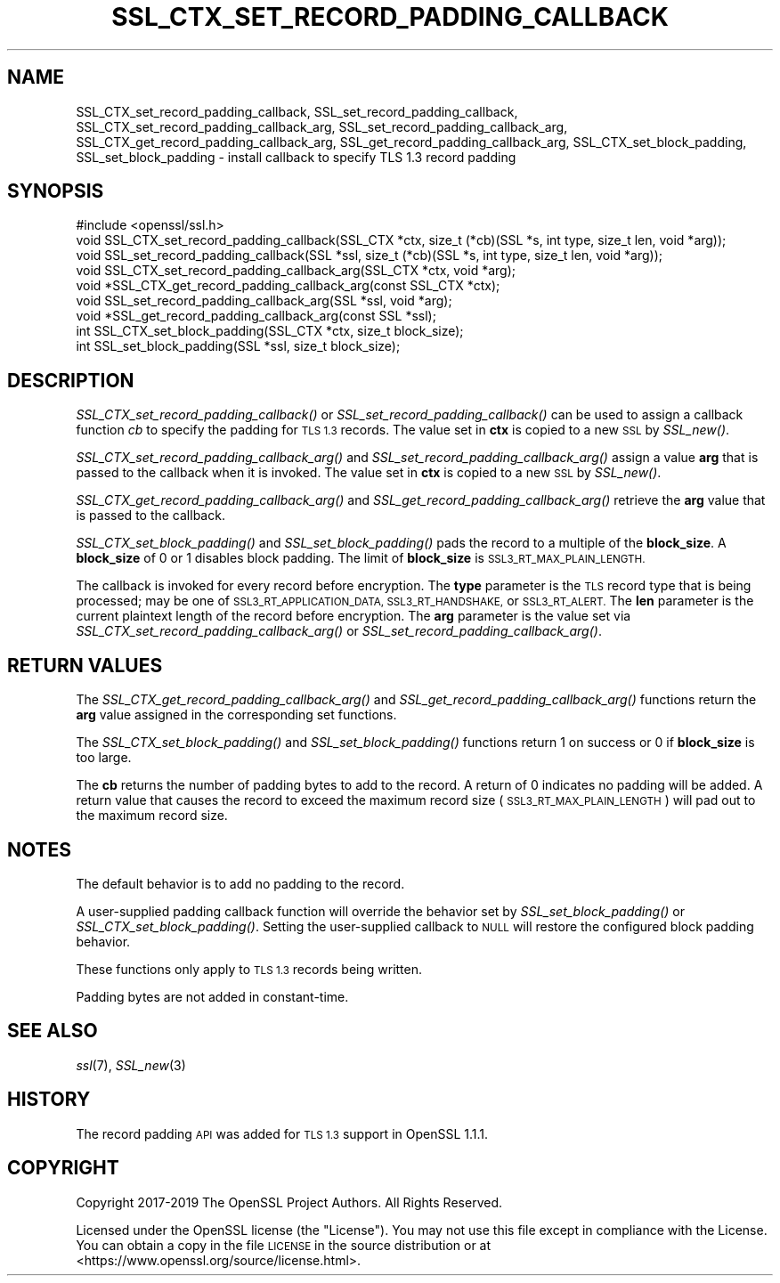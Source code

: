 .\" Automatically generated by Pod::Man 2.27 (Pod::Simple 3.28)
.\"
.\" Standard preamble:
.\" ========================================================================
.de Sp \" Vertical space (when we can't use .PP)
.if t .sp .5v
.if n .sp
..
.de Vb \" Begin verbatim text
.ft CW
.nf
.ne \\$1
..
.de Ve \" End verbatim text
.ft R
.fi
..
.\" Set up some character translations and predefined strings.  \*(-- will
.\" give an unbreakable dash, \*(PI will give pi, \*(L" will give a left
.\" double quote, and \*(R" will give a right double quote.  \*(C+ will
.\" give a nicer C++.  Capital omega is used to do unbreakable dashes and
.\" therefore won't be available.  \*(C` and \*(C' expand to `' in nroff,
.\" nothing in troff, for use with C<>.
.tr \(*W-
.ds C+ C\v'-.1v'\h'-1p'\s-2+\h'-1p'+\s0\v'.1v'\h'-1p'
.ie n \{\
.    ds -- \(*W-
.    ds PI pi
.    if (\n(.H=4u)&(1m=24u) .ds -- \(*W\h'-12u'\(*W\h'-12u'-\" diablo 10 pitch
.    if (\n(.H=4u)&(1m=20u) .ds -- \(*W\h'-12u'\(*W\h'-8u'-\"  diablo 12 pitch
.    ds L" ""
.    ds R" ""
.    ds C` ""
.    ds C' ""
'br\}
.el\{\
.    ds -- \|\(em\|
.    ds PI \(*p
.    ds L" ``
.    ds R" ''
.    ds C`
.    ds C'
'br\}
.\"
.\" Escape single quotes in literal strings from groff's Unicode transform.
.ie \n(.g .ds Aq \(aq
.el       .ds Aq '
.\"
.\" If the F register is turned on, we'll generate index entries on stderr for
.\" titles (.TH), headers (.SH), subsections (.SS), items (.Ip), and index
.\" entries marked with X<> in POD.  Of course, you'll have to process the
.\" output yourself in some meaningful fashion.
.\"
.\" Avoid warning from groff about undefined register 'F'.
.de IX
..
.nr rF 0
.if \n(.g .if rF .nr rF 1
.if (\n(rF:(\n(.g==0)) \{
.    if \nF \{
.        de IX
.        tm Index:\\$1\t\\n%\t"\\$2"
..
.        if !\nF==2 \{
.            nr % 0
.            nr F 2
.        \}
.    \}
.\}
.rr rF
.\"
.\" Accent mark definitions (@(#)ms.acc 1.5 88/02/08 SMI; from UCB 4.2).
.\" Fear.  Run.  Save yourself.  No user-serviceable parts.
.    \" fudge factors for nroff and troff
.if n \{\
.    ds #H 0
.    ds #V .8m
.    ds #F .3m
.    ds #[ \f1
.    ds #] \fP
.\}
.if t \{\
.    ds #H ((1u-(\\\\n(.fu%2u))*.13m)
.    ds #V .6m
.    ds #F 0
.    ds #[ \&
.    ds #] \&
.\}
.    \" simple accents for nroff and troff
.if n \{\
.    ds ' \&
.    ds ` \&
.    ds ^ \&
.    ds , \&
.    ds ~ ~
.    ds /
.\}
.if t \{\
.    ds ' \\k:\h'-(\\n(.wu*8/10-\*(#H)'\'\h"|\\n:u"
.    ds ` \\k:\h'-(\\n(.wu*8/10-\*(#H)'\`\h'|\\n:u'
.    ds ^ \\k:\h'-(\\n(.wu*10/11-\*(#H)'^\h'|\\n:u'
.    ds , \\k:\h'-(\\n(.wu*8/10)',\h'|\\n:u'
.    ds ~ \\k:\h'-(\\n(.wu-\*(#H-.1m)'~\h'|\\n:u'
.    ds / \\k:\h'-(\\n(.wu*8/10-\*(#H)'\z\(sl\h'|\\n:u'
.\}
.    \" troff and (daisy-wheel) nroff accents
.ds : \\k:\h'-(\\n(.wu*8/10-\*(#H+.1m+\*(#F)'\v'-\*(#V'\z.\h'.2m+\*(#F'.\h'|\\n:u'\v'\*(#V'
.ds 8 \h'\*(#H'\(*b\h'-\*(#H'
.ds o \\k:\h'-(\\n(.wu+\w'\(de'u-\*(#H)/2u'\v'-.3n'\*(#[\z\(de\v'.3n'\h'|\\n:u'\*(#]
.ds d- \h'\*(#H'\(pd\h'-\w'~'u'\v'-.25m'\f2\(hy\fP\v'.25m'\h'-\*(#H'
.ds D- D\\k:\h'-\w'D'u'\v'-.11m'\z\(hy\v'.11m'\h'|\\n:u'
.ds th \*(#[\v'.3m'\s+1I\s-1\v'-.3m'\h'-(\w'I'u*2/3)'\s-1o\s+1\*(#]
.ds Th \*(#[\s+2I\s-2\h'-\w'I'u*3/5'\v'-.3m'o\v'.3m'\*(#]
.ds ae a\h'-(\w'a'u*4/10)'e
.ds Ae A\h'-(\w'A'u*4/10)'E
.    \" corrections for vroff
.if v .ds ~ \\k:\h'-(\\n(.wu*9/10-\*(#H)'\s-2\u~\d\s+2\h'|\\n:u'
.if v .ds ^ \\k:\h'-(\\n(.wu*10/11-\*(#H)'\v'-.4m'^\v'.4m'\h'|\\n:u'
.    \" for low resolution devices (crt and lpr)
.if \n(.H>23 .if \n(.V>19 \
\{\
.    ds : e
.    ds 8 ss
.    ds o a
.    ds d- d\h'-1'\(ga
.    ds D- D\h'-1'\(hy
.    ds th \o'bp'
.    ds Th \o'LP'
.    ds ae ae
.    ds Ae AE
.\}
.rm #[ #] #H #V #F C
.\" ========================================================================
.\"
.IX Title "SSL_CTX_SET_RECORD_PADDING_CALLBACK 3"
.TH SSL_CTX_SET_RECORD_PADDING_CALLBACK 3 "2020-09-22" "1.1.1h" "OpenSSL"
.\" For nroff, turn off justification.  Always turn off hyphenation; it makes
.\" way too many mistakes in technical documents.
.if n .ad l
.nh
.SH "NAME"
SSL_CTX_set_record_padding_callback, SSL_set_record_padding_callback, SSL_CTX_set_record_padding_callback_arg, SSL_set_record_padding_callback_arg, SSL_CTX_get_record_padding_callback_arg, SSL_get_record_padding_callback_arg, SSL_CTX_set_block_padding, SSL_set_block_padding \- install callback to specify TLS 1.3 record padding
.SH "SYNOPSIS"
.IX Header "SYNOPSIS"
.Vb 1
\& #include <openssl/ssl.h>
\&
\& void SSL_CTX_set_record_padding_callback(SSL_CTX *ctx, size_t (*cb)(SSL *s, int type, size_t len, void *arg));
\& void SSL_set_record_padding_callback(SSL *ssl, size_t (*cb)(SSL *s, int type, size_t len, void *arg));
\&
\& void SSL_CTX_set_record_padding_callback_arg(SSL_CTX *ctx, void *arg);
\& void *SSL_CTX_get_record_padding_callback_arg(const SSL_CTX *ctx);
\&
\& void SSL_set_record_padding_callback_arg(SSL *ssl, void *arg);
\& void *SSL_get_record_padding_callback_arg(const SSL *ssl);
\&
\& int SSL_CTX_set_block_padding(SSL_CTX *ctx, size_t block_size);
\& int SSL_set_block_padding(SSL *ssl, size_t block_size);
.Ve
.SH "DESCRIPTION"
.IX Header "DESCRIPTION"
\&\fISSL_CTX_set_record_padding_callback()\fR or \fISSL_set_record_padding_callback()\fR
can be used to assign a callback function \fIcb\fR to specify the padding
for \s-1TLS 1.3\s0 records. The value set in \fBctx\fR is copied to a new \s-1SSL\s0 by \fISSL_new()\fR.
.PP
\&\fISSL_CTX_set_record_padding_callback_arg()\fR and \fISSL_set_record_padding_callback_arg()\fR
assign a value \fBarg\fR that is passed to the callback when it is invoked. The value
set in \fBctx\fR is copied to a new \s-1SSL\s0 by \fISSL_new()\fR.
.PP
\&\fISSL_CTX_get_record_padding_callback_arg()\fR and \fISSL_get_record_padding_callback_arg()\fR
retrieve the \fBarg\fR value that is passed to the callback.
.PP
\&\fISSL_CTX_set_block_padding()\fR and \fISSL_set_block_padding()\fR pads the record to a multiple
of the \fBblock_size\fR. A \fBblock_size\fR of 0 or 1 disables block padding. The limit of
\&\fBblock_size\fR is \s-1SSL3_RT_MAX_PLAIN_LENGTH.\s0
.PP
The callback is invoked for every record before encryption.
The \fBtype\fR parameter is the \s-1TLS\s0 record type that is being processed; may be
one of \s-1SSL3_RT_APPLICATION_DATA, SSL3_RT_HANDSHAKE,\s0 or \s-1SSL3_RT_ALERT.\s0
The \fBlen\fR parameter is the current plaintext length of the record before encryption.
The \fBarg\fR parameter is the value set via \fISSL_CTX_set_record_padding_callback_arg()\fR
or \fISSL_set_record_padding_callback_arg()\fR.
.SH "RETURN VALUES"
.IX Header "RETURN VALUES"
The \fISSL_CTX_get_record_padding_callback_arg()\fR and \fISSL_get_record_padding_callback_arg()\fR
functions return the \fBarg\fR value assigned in the corresponding set functions.
.PP
The \fISSL_CTX_set_block_padding()\fR and \fISSL_set_block_padding()\fR functions return 1 on success
or 0 if \fBblock_size\fR is too large.
.PP
The \fBcb\fR returns the number of padding bytes to add to the record. A return of 0
indicates no padding will be added. A return value that causes the record to
exceed the maximum record size (\s-1SSL3_RT_MAX_PLAIN_LENGTH\s0) will pad out to the
maximum record size.
.SH "NOTES"
.IX Header "NOTES"
The default behavior is to add no padding to the record.
.PP
A user-supplied padding callback function will override the behavior set by
\&\fISSL_set_block_padding()\fR or \fISSL_CTX_set_block_padding()\fR. Setting the user-supplied
callback to \s-1NULL\s0 will restore the configured block padding behavior.
.PP
These functions only apply to \s-1TLS 1.3\s0 records being written.
.PP
Padding bytes are not added in constant-time.
.SH "SEE ALSO"
.IX Header "SEE ALSO"
\&\fIssl\fR\|(7), \fISSL_new\fR\|(3)
.SH "HISTORY"
.IX Header "HISTORY"
The record padding \s-1API\s0 was added for \s-1TLS 1.3\s0 support in OpenSSL 1.1.1.
.SH "COPYRIGHT"
.IX Header "COPYRIGHT"
Copyright 2017\-2019 The OpenSSL Project Authors. All Rights Reserved.
.PP
Licensed under the OpenSSL license (the \*(L"License\*(R").  You may not use
this file except in compliance with the License.  You can obtain a copy
in the file \s-1LICENSE\s0 in the source distribution or at
<https://www.openssl.org/source/license.html>.
